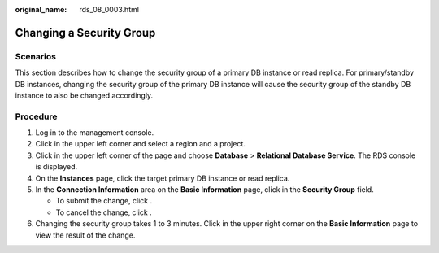 :original_name: rds_08_0003.html

.. _rds_08_0003:

Changing a Security Group
=========================

**Scenarios**
-------------

This section describes how to change the security group of a primary DB instance or read replica. For primary/standby DB instances, changing the security group of the primary DB instance will cause the security group of the standby DB instance to also be changed accordingly.

**Procedure**
-------------

#. Log in to the management console.
#. Click |image1| in the upper left corner and select a region and a project.
#. Click |image2| in the upper left corner of the page and choose **Database** > **Relational Database Service**. The RDS console is displayed.
#. On the **Instances** page, click the target primary DB instance or read replica.
#. In the **Connection Information** area on the **Basic Information** page, click |image3| in the **Security Group** field.

   -  To submit the change, click |image4|.
   -  To cancel the change, click |image5|.

#. Changing the security group takes 1 to 3 minutes. Click |image6| in the upper right corner on the **Basic Information** page to view the result of the change.

.. |image1| image:: /_static/images/en-us_image_0000001166476958.png
.. |image2| image:: /_static/images/en-us_image_0000001212196809.png
.. |image3| image:: /_static/images/en-us_image_0000001212355375.png
.. |image4| image:: /_static/images/en-us_image_0000001212355411.png
.. |image5| image:: /_static/images/en-us_image_0000001212355389.png
.. |image6| image:: /_static/images/en-us_image_0000001212116893.png
